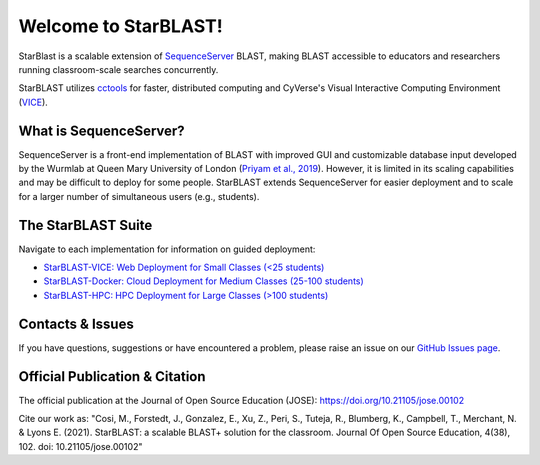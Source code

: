 .. StarBLAST documentation master file, created by
   sphinx-quickstart on Thu May 21 12:03:50 2020.
   You can adapt this file completely to your liking, but it should at least
   contain the root `toctree` directive.

*********************
Welcome to StarBLAST!
*********************

|starblast_logo|_

StarBlast is a scalable extension of `SequenceServer <http://sequenceserver.com/>`_ BLAST, making BLAST accessible to educators and researchers running classroom-scale searches concurrently. 

StarBLAST utilizes `cctools <http://ccl.cse.nd.edu/>`_ for faster, distributed computing and CyVerse's Visual Interactive Computing Environment (`VICE <https://learning.cyverse.org/projects/vice/en/latest/getting_started/about.html/>`_).  


What is SequenceServer?
=======================

SequenceServer is a front-end implementation of BLAST with improved GUI and customizable database input developed by the Wurmlab at Queen Mary University of London (`Priyam et al., 2019 <https://doi.org/10.1093/molbev/msz185>`_). However, it is limited in its scaling capabilities and may be difficult to deploy for some people. StarBLAST extends SequenceServer for easier deployment and to scale for a larger number of simultaneous users (e.g., students).

The StarBLAST Suite
===================

Navigate to each implementation for  information on guided deployment:

+ `StarBLAST-VICE: Web Deployment for Small Classes (<25 students) <https://starblast.readthedocs.io/en/latest/2_StarBLAST-VICE.html>`_
+ `StarBLAST-Docker: Cloud Deployment for Medium  Classes (25-100 students) <https://starblast.readthedocs.io/en/latest/3_StarBLAST-Docker.html>`_
+ `StarBLAST-HPC: HPC Deployment for Large Classes (>100 students) <https://starblast.readthedocs.io/en/latest/4_StarBLAST-HPC.html>`_

.. |seqserver_QL| image:: https://de.cyverse.org/Powered-By-CyVerse-blue.svg
.. _seqserver_QL: https://de.cyverse.org/de/?type=quick-launch&quick-launch-id=0ade6455-4876-49cc-9b37-a29129d9558a&app-id=ab404686-ff20-11e9-a09c-008cfa5ae621

.. |concept_map| image:: ./img/concept_map.png
    :width: 700
.. _concept_map: 

.. |CyVerse logo| image:: ./img/cyverse_rgb.png
    :width: 700
.. _CyVerse logo: http://learning.cyverse.org/
.. |Home_Icon| image:: ./img/homeicon.png
    :width: 25
.. _Home_Icon: http://learning.cyverse.org/
.. |starblast_logo| image:: ./img/starblast.jpeg
    :width: 700
.. _starblast_logo:   
.. |discovery_enviornment| raw:: html
.. |Tut_0| image:: ./img/JS_03.png
    :width: 700

Contacts & Issues
=================

If you have questions, suggestions or have encountered a problem, please raise an issue on our `GitHub Issues page <https://github.com/LyonsLab/StarBLAST/issues>`_. 

Official Publication & Citation
===============================

The official publication at the Journal of Open Source Education (JOSE): https://doi.org/10.21105/jose.00102

Cite our work as: "Cosi, M., Forstedt, J., Gonzalez, E., Xu, Z., Peri, S., Tuteja, R., Blumberg, K., Campbell, T., Merchant, N. & Lyons E. (2021). StarBLAST: a scalable BLAST+ solution for the classroom. Journal Of Open Source Education, 4(38), 102. doi: 10.21105/jose.00102"

